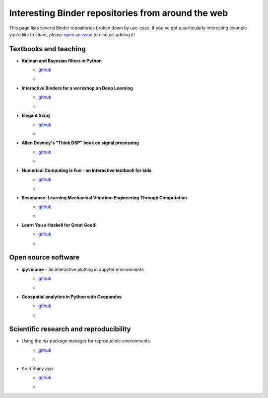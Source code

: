 ===================================================
Interesting Binder repositories from around the web
===================================================

This page lists several Binder repositories broken down by use-case. If you've got
a particularly interesting example you'd like to share, please `open an issue <https://github.com/jupyterhub/binder/issues/new>`_ to
discuss adding it!


Textbooks and teaching
======================
* **Kalman and Bayesian filters in Python**
    * `github <https://github.com/rlabbe/Kalman-and-Bayesian-Filters-in-Python>`_
    * .. image:: https://mybinder.org/badge_logo.svg
         :target: https://mybinder.org/v2/gh/rlabbe/Kalman-and-Bayesian-Filters-in-Python/master
* **Interactive Binders for a workshop on Deep Learning**
    * `github <https://github.com/pacm/dl-workshop>`_
    * .. image:: https://mybinder.org/badge_logo.svg
         :target: https://mybinder.org/v2/gh/pacm/dl-workshop/master
* **Elegant Scipy**
    * `github <https://github.com/elegant-scipy/elegant-scipy>`_
    * .. image:: https://mybinder.org/badge_logo.svg
         :target: https://mybinder.org/v2/gh/elegant-scipy/elegant-scipy/master
* **Allen Downey's "Think DSP" book on signal processing**
    * `github <https://github.com/AllenDowney/ThinkDSP>`_
    * .. image:: https://mybinder.org/badge_logo.svg
         :target: https://mybinder.org/v2/gh/AllenDowney/ThinkDSP/master
* **Numerical Computing is Fun - an interactive textbook for kids**
    * `github <https://github.com/mikkokotila/jupyter4kids>`_
    * .. image:: https://mybinder.org/badge_logo.svg
         :target: https://mybinder.org/v2/gh/mikkokotila/jupyter4kids/master
* **Resonance: Learning Mechanical Vibration Engineering Through Computation**
    * `github <https://github.com/moorepants/resonance>`_
    * .. image:: https://mybinder.org/badge_logo.svg
         :target: https://mybinder.org/v2/gh/moorepants/resonance/master
* **Learn You a Haskell for Great Good!**
    * `github <https://github.com/jamesdbrock/learn-you-a-haskell-notebook>`_
    * .. image :: https://mybinder.org/badge_logo.svg
         :target: https://mybinder.org/v2/gh/jamesdbrock/learn-you-a-haskell-notebook/master?urlpath=lab/tree/learn_you_a_haskell/00-preface.ipynb



Open source software
====================

* **ipyvolume** - 3d interactive plotting in Jupyter environments
    * `github <https://github.com/maartenbreddels/ipyvolume>`_
    * .. image:: https://mybinder.org/badge_logo.svg
         :target: https://mybinder.org/v2/gh/maartenbreddels/ipyvolume/master

* **Geospatial analytics in Python with Geopandas**
    * `github <https://github.com/jorisvandenbossche/geopandas-tutorial>`_
    * .. image:: https://mybinder.org/badge_logo.svg
         :target: https://mybinder.org/v2/gh/jorisvandenbossche/geopandas-tutorial/master


Scientific research and reproducibility
=======================================

* Using the `nix` package manager for reproducible environments.
    * `github <https://github.com/costrouc/nix-binder-example>`_
    * .. image:: https://mybinder.org/badge_logo.svg
         :target: https://mybinder.org/v2/gh/costrouc/nix-binder-example/master

* An R Shiny app
    * `github <https://github.com/pablobernabeu/Modality-switch-effects-emerge-early-and-increase-throughout-conceptual-processing/tree/master/Shiny-app>`_
    * .. image:: https://mybinder.org/badge_logo.svg
         :target: https://mybinder.org/v2/gh/pablobernabeu/Modality-switch-effects-emerge-early-and-increase-throughout-conceptual-processing/cd4ea149820fd48c9247191a4d5670c5fa34961d?urlpath=shiny/Shiny-app/
